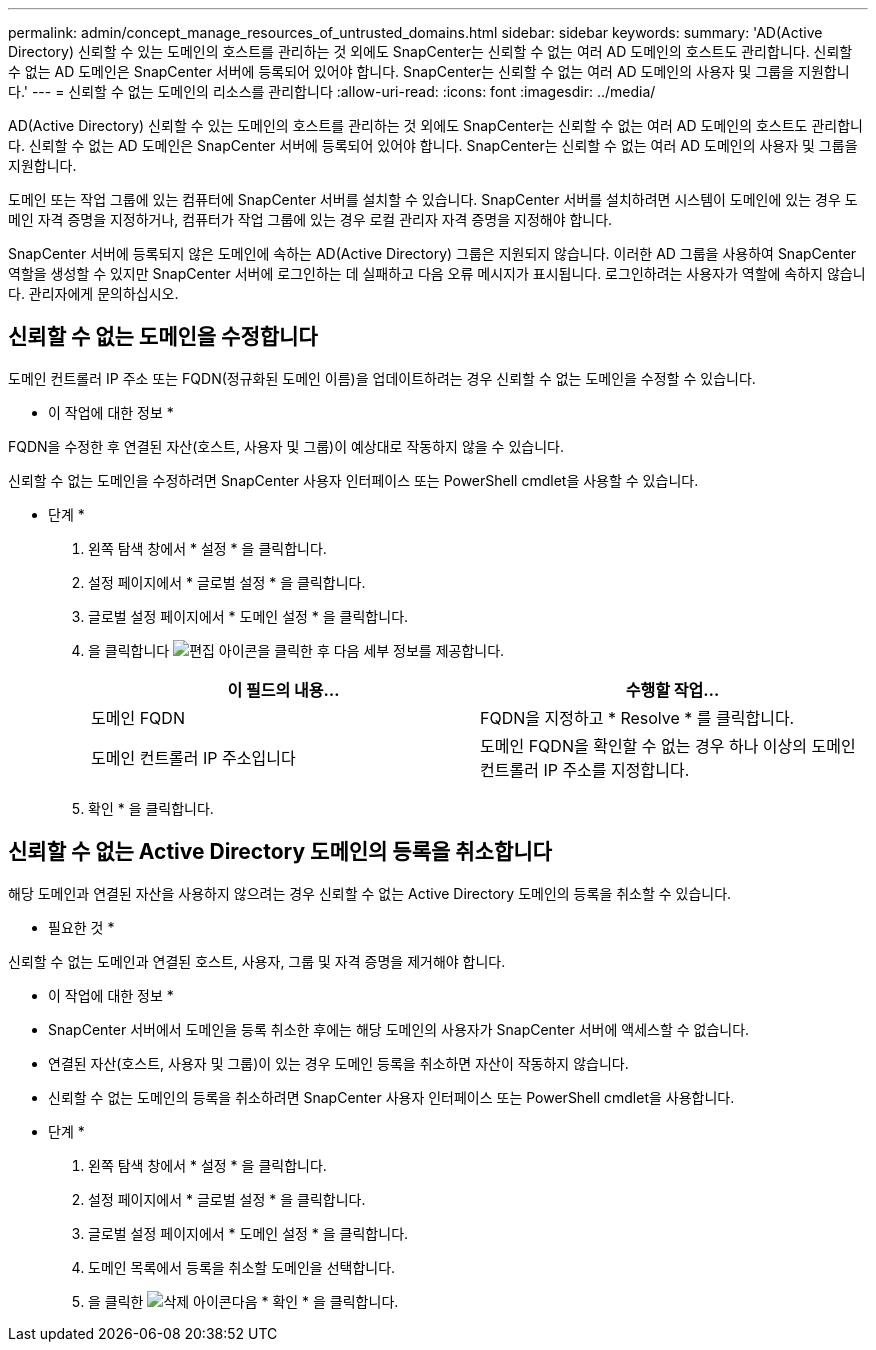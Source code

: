 ---
permalink: admin/concept_manage_resources_of_untrusted_domains.html 
sidebar: sidebar 
keywords:  
summary: 'AD(Active Directory) 신뢰할 수 있는 도메인의 호스트를 관리하는 것 외에도 SnapCenter는 신뢰할 수 없는 여러 AD 도메인의 호스트도 관리합니다. 신뢰할 수 없는 AD 도메인은 SnapCenter 서버에 등록되어 있어야 합니다. SnapCenter는 신뢰할 수 없는 여러 AD 도메인의 사용자 및 그룹을 지원합니다.' 
---
= 신뢰할 수 없는 도메인의 리소스를 관리합니다
:allow-uri-read: 
:icons: font
:imagesdir: ../media/


[role="lead"]
AD(Active Directory) 신뢰할 수 있는 도메인의 호스트를 관리하는 것 외에도 SnapCenter는 신뢰할 수 없는 여러 AD 도메인의 호스트도 관리합니다. 신뢰할 수 없는 AD 도메인은 SnapCenter 서버에 등록되어 있어야 합니다. SnapCenter는 신뢰할 수 없는 여러 AD 도메인의 사용자 및 그룹을 지원합니다.

도메인 또는 작업 그룹에 있는 컴퓨터에 SnapCenter 서버를 설치할 수 있습니다. SnapCenter 서버를 설치하려면 시스템이 도메인에 있는 경우 도메인 자격 증명을 지정하거나, 컴퓨터가 작업 그룹에 있는 경우 로컬 관리자 자격 증명을 지정해야 합니다.

SnapCenter 서버에 등록되지 않은 도메인에 속하는 AD(Active Directory) 그룹은 지원되지 않습니다. 이러한 AD 그룹을 사용하여 SnapCenter 역할을 생성할 수 있지만 SnapCenter 서버에 로그인하는 데 실패하고 다음 오류 메시지가 표시됩니다. 로그인하려는 사용자가 역할에 속하지 않습니다. 관리자에게 문의하십시오.



== 신뢰할 수 없는 도메인을 수정합니다

도메인 컨트롤러 IP 주소 또는 FQDN(정규화된 도메인 이름)을 업데이트하려는 경우 신뢰할 수 없는 도메인을 수정할 수 있습니다.

* 이 작업에 대한 정보 *

FQDN을 수정한 후 연결된 자산(호스트, 사용자 및 그룹)이 예상대로 작동하지 않을 수 있습니다.

신뢰할 수 없는 도메인을 수정하려면 SnapCenter 사용자 인터페이스 또는 PowerShell cmdlet을 사용할 수 있습니다.

* 단계 *

. 왼쪽 탐색 창에서 * 설정 * 을 클릭합니다.
. 설정 페이지에서 * 글로벌 설정 * 을 클릭합니다.
. 글로벌 설정 페이지에서 * 도메인 설정 * 을 클릭합니다.
. 을 클릭합니다 image:../media/edit_icon.gif["편집 아이콘"]을 클릭한 후 다음 세부 정보를 제공합니다.
+
|===
| 이 필드의 내용... | 수행할 작업... 


 a| 
도메인 FQDN
 a| 
FQDN을 지정하고 * Resolve * 를 클릭합니다.



 a| 
도메인 컨트롤러 IP 주소입니다
 a| 
도메인 FQDN을 확인할 수 없는 경우 하나 이상의 도메인 컨트롤러 IP 주소를 지정합니다.

|===
. 확인 * 을 클릭합니다.




== 신뢰할 수 없는 Active Directory 도메인의 등록을 취소합니다

해당 도메인과 연결된 자산을 사용하지 않으려는 경우 신뢰할 수 없는 Active Directory 도메인의 등록을 취소할 수 있습니다.

* 필요한 것 *

신뢰할 수 없는 도메인과 연결된 호스트, 사용자, 그룹 및 자격 증명을 제거해야 합니다.

* 이 작업에 대한 정보 *

* SnapCenter 서버에서 도메인을 등록 취소한 후에는 해당 도메인의 사용자가 SnapCenter 서버에 액세스할 수 없습니다.
* 연결된 자산(호스트, 사용자 및 그룹)이 있는 경우 도메인 등록을 취소하면 자산이 작동하지 않습니다.
* 신뢰할 수 없는 도메인의 등록을 취소하려면 SnapCenter 사용자 인터페이스 또는 PowerShell cmdlet을 사용합니다.


* 단계 *

. 왼쪽 탐색 창에서 * 설정 * 을 클릭합니다.
. 설정 페이지에서 * 글로벌 설정 * 을 클릭합니다.
. 글로벌 설정 페이지에서 * 도메인 설정 * 을 클릭합니다.
. 도메인 목록에서 등록을 취소할 도메인을 선택합니다.
. 을 클릭한 image:../media/delete_icon.gif["삭제 아이콘"]다음 * 확인 * 을 클릭합니다.

